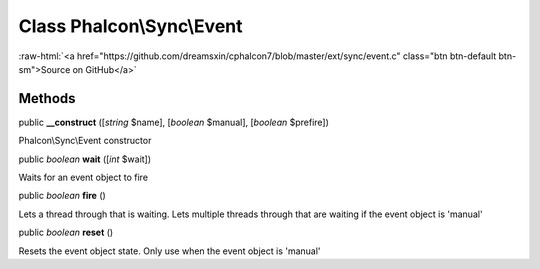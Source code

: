 Class **Phalcon\\Sync\\Event**
==============================

.. role:: raw-html(raw)
   :format: html

:raw-html:`<a href="https://github.com/dreamsxin/cphalcon7/blob/master/ext/sync/event.c" class="btn btn-default btn-sm">Source on GitHub</a>`




Methods
-------

public  **__construct** ([*string* $name], [*boolean* $manual], [*boolean* $prefire])

Phalcon\\Sync\\Event constructor



public *boolean*  **wait** ([*int* $wait])

Waits for an event object to fire



public *boolean*  **fire** ()

Lets a thread through that is waiting.  Lets multiple threads through that are waiting if the event object is 'manual'



public *boolean*  **reset** ()

Resets the event object state.  Only use when the event object is 'manual'



